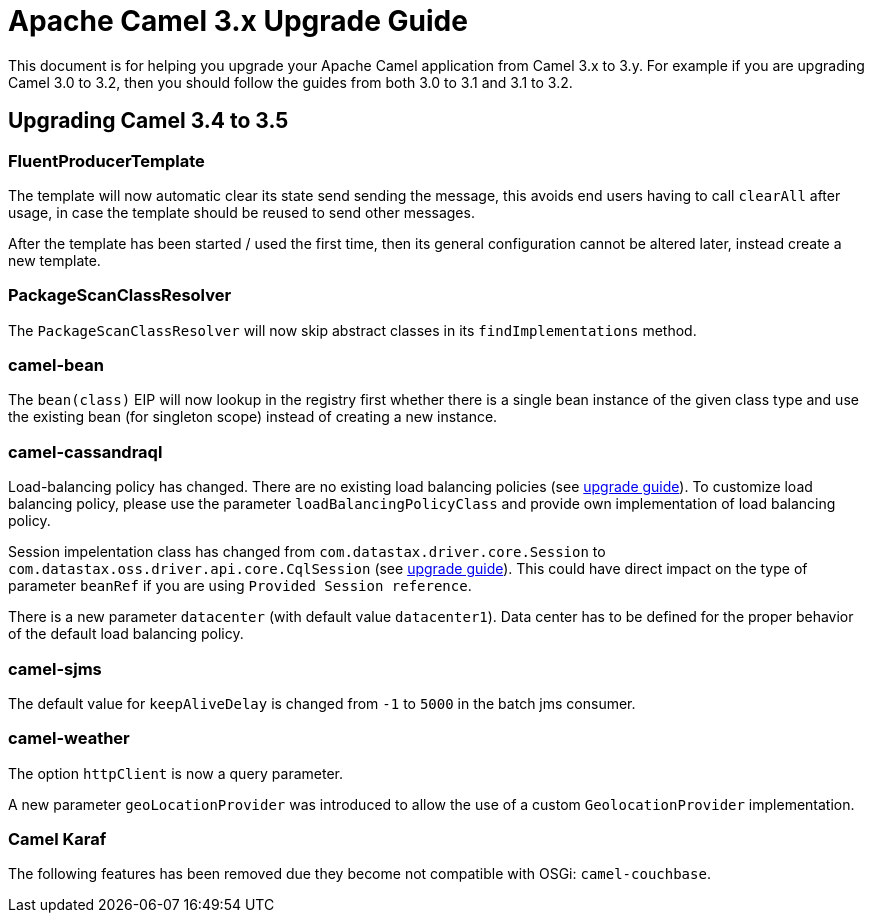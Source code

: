 = Apache Camel 3.x Upgrade Guide

This document is for helping you upgrade your Apache Camel application
from Camel 3.x to 3.y. For example if you are upgrading Camel 3.0 to 3.2, then you should follow the guides
from both 3.0 to 3.1 and 3.1 to 3.2.

== Upgrading Camel 3.4 to 3.5

=== FluentProducerTemplate

The template will now automatic clear its state send sending the message, this avoids end users having to call `clearAll` after usage,
in case the template should be reused to send other messages.

After the template has been started / used the first time, then its general configuration cannot be altered later,
instead create a new template.

=== PackageScanClassResolver

The `PackageScanClassResolver` will now skip abstract classes in its `findImplementations` method.

=== camel-bean

The `bean(class)` EIP will now lookup in the registry first whether there is a single bean instance of the given class type
and use the existing bean (for singleton scope) instead of creating a new instance.

=== camel-cassandraql

Load-balancing policy has changed. There are no existing load balancing policies (see https://docs.datastax.com/en/developer/java-driver/4.3/upgrade_guide/#load-balancing-policy[upgrade guide]).
To customize load balancing policy, please use the parameter `loadBalancingPolicyClass` and provide own implementation
of load balancing policy.

Session impelentation class has changed from `com.datastax.driver.core.Session` to
`com.datastax.oss.driver.api.core.CqlSession` (see https://docs.datastax.com/en/developer/java-driver/4.3/upgrade_guide/#session[upgrade guide]).
This could have direct impact on the type of parameter `beanRef` if you are using `Provided Session reference`.

There is a new parameter `datacenter` (with default value `datacenter1`). Data center has to be defined for the proper
behavior of the default load balancing policy.

=== camel-sjms

The default value for `keepAliveDelay` is changed from `-1` to `5000` in the batch jms consumer.

=== camel-weather

The option `httpClient` is now a query parameter.

A new parameter `geoLocationProvider` was introduced to allow the use of a custom `GeolocationProvider` implementation.

=== Camel Karaf

The following features has been removed due they become not compatible with OSGi: `camel-couchbase`.

